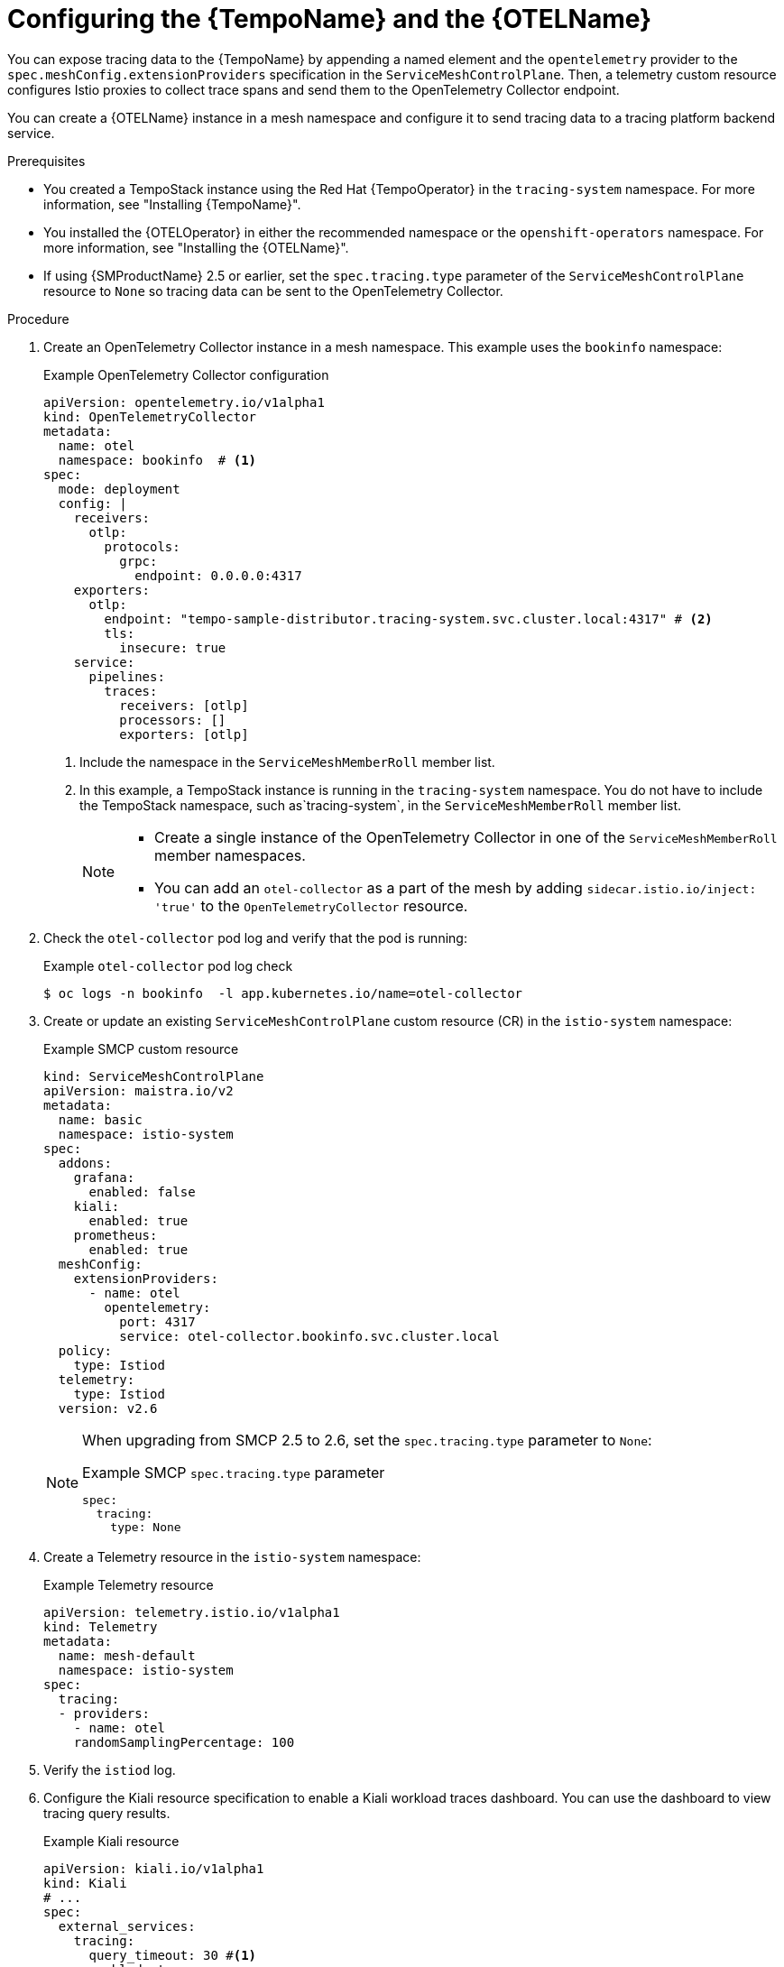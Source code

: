 ////
This module is included in the following assemblies:
* service_mesh/v2x/ossm-observability.adoc
////

:_mod-docs-content-type: PROCEDURE
[id="ossm-configuring-distr-tracing-tempo_{context}"]
= Configuring the {TempoName} and the {OTELName}

You can expose tracing data to the {TempoName} by appending a named element and the `opentelemetry` provider to the `spec.meshConfig.extensionProviders` specification in the `ServiceMeshControlPlane`. Then, a telemetry custom resource configures Istio proxies to collect trace spans and send them to the OpenTelemetry Collector endpoint.

//As of July 2, 2024, there is no common attribute for OpenTelemetry Collector.

You can create a {OTELName} instance in a mesh namespace and configure it to send tracing data to a tracing platform backend service.

.Prerequisites

* You created a TempoStack instance using the Red Hat {TempoOperator} in the `tracing-system` namespace. For more information, see "Installing {TempoName}".

* You installed the {OTELOperator} in either the recommended namespace or the `openshift-operators` namespace. For more information, see "Installing the {OTELName}".

* If using {SMProductName} 2.5 or earlier, set the `spec.tracing.type` parameter of the `ServiceMeshControlPlane` resource to `None` so tracing data can be sent to the OpenTelemetry Collector.

.Procedure

. Create an OpenTelemetry Collector instance in a mesh namespace. This example uses the `bookinfo` namespace:
+
.Example OpenTelemetry Collector configuration
[source, yaml]
----
apiVersion: opentelemetry.io/v1alpha1
kind: OpenTelemetryCollector
metadata:
  name: otel
  namespace: bookinfo  # <1>
spec:
  mode: deployment
  config: |
    receivers:
      otlp:
        protocols:
          grpc:
            endpoint: 0.0.0.0:4317
    exporters:
      otlp:
        endpoint: "tempo-sample-distributor.tracing-system.svc.cluster.local:4317" # <2>
        tls:
          insecure: true
    service:
      pipelines:
        traces:
          receivers: [otlp]
          processors: []
          exporters: [otlp]
----
<1> Include the namespace in the `ServiceMeshMemberRoll` member list.
<2> In this example, a TempoStack instance is running in the `tracing-system` namespace. You do not have to include the TempoStack namespace, such as`tracing-system`, in the `ServiceMeshMemberRoll` member list.
+
[NOTE]
====
* Create a single  instance of the OpenTelemetry Collector in one of the `ServiceMeshMemberRoll` member namespaces.
* You can add an `otel-collector` as a part of the mesh by adding `sidecar.istio.io/inject: 'true'` to the `OpenTelemetryCollector` resource.
====

. Check the `otel-collector` pod log and verify that the pod is running:
+
.Example `otel-collector` pod log check
[source,terminal]
----
$ oc logs -n bookinfo  -l app.kubernetes.io/name=otel-collector
----
+
. Create or update an existing `ServiceMeshControlPlane` custom resource (CR) in the `istio-system` namespace:
+
.Example SMCP custom resource
[source,yaml]
----
kind: ServiceMeshControlPlane
apiVersion: maistra.io/v2
metadata:
  name: basic
  namespace: istio-system
spec:
  addons:
    grafana:
      enabled: false
    kiali:
      enabled: true
    prometheus:
      enabled: true
  meshConfig:
    extensionProviders:
      - name: otel
        opentelemetry:
          port: 4317
          service: otel-collector.bookinfo.svc.cluster.local
  policy:
    type: Istiod
  telemetry:
    type: Istiod
  version: v2.6
----
+
[NOTE]
====
When upgrading from SMCP 2.5 to 2.6, set the `spec.tracing.type` parameter to `None`:

.Example SMCP `spec.tracing.type` parameter
[source,yaml]
----
spec:
  tracing:
    type: None
----
====

. Create a Telemetry resource in the `istio-system` namespace:
+
.Example Telemetry resource
[source,yaml]
----
apiVersion: telemetry.istio.io/v1alpha1
kind: Telemetry
metadata:
  name: mesh-default
  namespace: istio-system
spec:
  tracing:
  - providers:
    - name: otel
    randomSamplingPercentage: 100
----

. Verify the `istiod` log.

. Configure the Kiali resource specification to enable a Kiali workload traces dashboard. You can use the dashboard to view tracing query results.
+
.Example Kiali resource
[source,yaml]
----
apiVersion: kiali.io/v1alpha1
kind: Kiali
# ...
spec:
  external_services:
    tracing:
      query_timeout: 30 #<1>
      enabled: true
      in_cluster_url: 'http://tempo-sample-query-frontend.tracing-system.svc.cluster.local:16685'
      url: '[Tempo query frontend Route url]'
      use_grpc: true # <2>
----
<1> The default `query_timeout` integer value is 30 seconds. If you set the value to greater than 30 seconds, you must update `.spec.server.write_timeout` in the Kiali CR and add the annotation `haproxy.router.openshift.io/timeout=50s` to the Kiali route. Both `.spec.server.write_timeout` and `haproxy.router.openshift.io/timeout=` must be greater than `query_timeout`.
<2> If you are not using the default HTTP or gRPC port, replace the `in_cluster_url:` port with your custom port.
+
[NOTE]
====
Kiali 1.73 uses the Jaeger Query API, which causes a longer response time depending on Tempo resource limits. If you see a `Could not fetch spans` error message in the Kiali UI, then check your Tempo configuration or reduce the limit per query in Kiali.
====

. Send requests to your application.

. Verify the `istiod` pod logs and the `otel-collector` pod logs.

[id="configuring-otel-collector-mtls-encrypted-namespace_{context}"]
== Configuring the `OpenTelemetryCollector` in a mTLS encrypted Service Mesh member namespace

All traffic is TLS encrypted when you enable Service Mesh `dataPlane` mTLS encryption.

To enable the mesh to communicate with the `OpenTelemetryCollector` service, disable the TLS `trafficPolicy` by applying a `DestinationRule` for the `OpenTelemetryCollector` service:

.Example `DestinationRule` Tempo CR
[source, yaml]
----
apiVersion: networking.istio.io/v1alpha3
kind: DestinationRule
metadata:
  name: otel-disable-tls
spec:
  host: "otel-collector.bookinfo.svc.cluster.local"
  trafficPolicy:
    tls:
      mode: DISABLE
----


[id="configuring-distr-tracing-tempo-mtls-encrypted-namespace_{context}"]
== Configuring the {TempoName} in a mTLS encrypted Service Mesh member namespace

[NOTE]
====
You don't need this additional `DestinationRule` configuration if you created a TempoStack instance in a namespace that is not a Service Mesh member namespace.
====

All traffic is TLS encrypted when you enable Service Mesh `dataPlane` mTLS encryption and you create a TempoStack instance in a Service Mesh member namespace such as `tracing-system-mtls`. This encryption is not expected from the Tempo distributed service and returns a TLS error.

To fix the TLS error, disable the TLS `trafficPolicy` by applying a `DestinationRule` for Tempo and Kiali:

.Example `DestinationRule` Tempo
[source,yaml]
----
apiVersion: networking.istio.io/v1alpha3
kind: DestinationRule
metadata:
  name: tempo
  namespace: tracing-system-mtls
spec:
  host: "*.tracing-system-mtls.svc.cluster.local"
  trafficPolicy:
    tls:
      mode: DISABLE
----

.Example `DestinationRule` Kiali
[source,yaml]
----
apiVersion: networking.istio.io/v1alpha3
kind: DestinationRule
metadata:
  name: kiali
  namespace: istio-system
spec:
  host: kiali.istio-system.svc.cluster.local
  trafficPolicy:
    tls:
      mode: DISABLE
----
